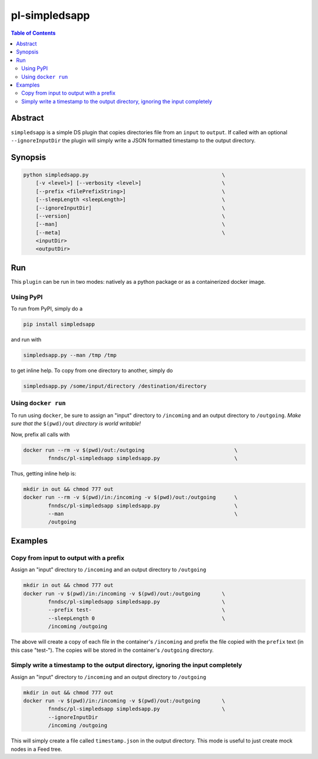 pl-simpledsapp
===========

.. image:: https://badge.fury.io/py/simpledsapp.svg
    :target: https://badge.fury.io/py/simpledsapp

.. image:: https://travis-ci.org/FNNDSC/simpledsapp.svg?branch=master
    :target: https://travis-ci.org/FNNDSC/simpledsapp

.. image:: https://img.shields.io/badge/python-3.5%2B-blue.svg
    :target: https://badge.fury.io/py/pl-simpledsapp

.. contents:: Table of Contents


Abstract
--------

``simpledsapp`` is a simple DS plugin that copies directories file from an ``input`` to ``output``. If called with an optional ``--ignoreInputDir`` the plugin will simply write a JSON formatted timestamp to the output directory.

Synopsis
--------

.. code::

    python simpledsapp.py                                           \
        [-v <level>] [--verbosity <level>]                          \
        [--prefix <filePrefixString>]                               \
        [--sleepLength <sleepLength>]                               \
        [--ignoreInputDir]                                          \
        [--version]                                                 \
        [--man]                                                     \
        [--meta]                                                    \
        <inputDir>
        <outputDir> 


Run
----

This ``plugin`` can be run in two modes: natively as a python package or as a containerized docker image.

Using PyPI
~~~~~~~~~~

To run from PyPI, simply do a 

.. code:: bash

    pip install simpledsapp

and run with

.. code:: bash

    simpledsapp.py --man /tmp /tmp

to get inline help. To copy from one directory to another, simply do

.. code:: bash

    simpledsapp.py /some/input/directory /destination/directory


Using ``docker run``
~~~~~~~~~~~~~~~~~~~~

To run using ``docker``, be sure to assign an "input" directory to ``/incoming`` and an output directory to ``/outgoing``. *Make sure that the* ``$(pwd)/out`` *directory is world writable!*

Now, prefix all calls with 

.. code:: bash

    docker run --rm -v $(pwd)/out:/outgoing                             \
            fnndsc/pl-simpledsapp simpledsapp.py                        \

Thus, getting inline help is:

.. code:: bash

    mkdir in out && chmod 777 out
    docker run --rm -v $(pwd)/in:/incoming -v $(pwd)/out:/outgoing      \
            fnndsc/pl-simpledsapp simpledsapp.py                        \
            --man                                                       \
            /outgoing

Examples
--------

Copy from input to output with a prefix
~~~~~~~~~~~~~~~~~~~~~~~~~~~~~~~~~~~~~~~

Assign an "input" directory to ``/incoming`` and an output directory to ``/outgoing``

.. code-block:: bash

    mkdir in out && chmod 777 out
    docker run -v $(pwd)/in:/incoming -v $(pwd)/out:/outgoing       \
            fnndsc/pl-simpledsapp simpledsapp.py                    \
            --prefix test-                                          \
            --sleepLength 0                                         \
            /incoming /outgoing

The above will create a copy of each file in the container's ``/incoming`` and prefix the file copied with the ``prefix`` text (in this case "test-"). The copies will be stored in the container's ``/outgoing`` directory.

Simply write a timestamp to the output directory, ignoring the input completely
~~~~~~~~~~~~~~~~~~~~~~~~~~~~~~~~~~~~~~~~~~~~~~~~~~~~~~~~~~~~~~~~~~~~~~~~~~~~~~~

Assign an "input" directory to ``/incoming`` and an output directory to ``/outgoing``

.. code-block:: bash

    mkdir in out && chmod 777 out
    docker run -v $(pwd)/in:/incoming -v $(pwd)/out:/outgoing       \
            fnndsc/pl-simpledsapp simpledsapp.py                    \
            --ignoreInputDir
            /incoming /outgoing

This will simply create a file called ``timestamp.json`` in the output directory. This mode is useful to just create mock nodes in a Feed tree.



